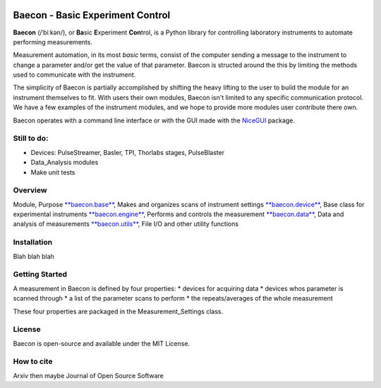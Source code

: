 .. image:: C:\Users\\walsworth1\Documents\\Jupyter_Notebooks\\baecon\\baecon_2.png

+++++++++++++++++++++++++++++++++
Baecon - Basic Experiment Control
+++++++++++++++++++++++++++++++++

**Baecon** (/ˈbiːkən/), or **Ba**\ sic **E**\ xperiment **Con**\ trol, is a Python library 
for controlling laboratory instruments to automate performing measurements. 

Measurement automation, in its most *basic* terms, consist of the computer 
sending a message to the instrument to change a parameter and/or get the value
of that parameter. Baecon is structed around the this by limiting the methods
used to communicate with the instrument. 

The simplicity of Baecon is partially accomplished by shifting the heavy 
lifting to the user to build the module for an instrument themselves to fit.
With users their own modules, Baecon isn't limited to any specific communication
protocol. We have a few examples of the instrument modules, and we hope to 
provide more modules user contribute there own.

Baecon operates with a command line interface or with the GUI made with
the `NiceGUI <https://nicegui.io/>`_ package. 


Still to do:
============

* Devices: PulseStreamer, Basler, TPI, Thorlabs stages, PulseBlaster 
* Data_Analysis modules
* Make unit tests

Overview
========

.. conver to table

Module, Purpose
`**baecon.base** <https://github.com/olssonks/baecon/blob/main/baecon/base.py>`_, Makes and organizes scans of instrument settings
`**baecon.device** <https://github.com/olssonks/baecon/blob/main/baecon/device/device.py>`_, Base class for experimental instruments
`**baecon.engine** <https://github.com/olssonks/baecon/blob/main/baecon/engine/engine.py>`_, Performs and controls the measurement
`**baecon.data** <https://github.com/olssonks/baecon/blob/main/baecon/data.py>`_, Data and analysis of measurements
`**baecon.utils** <https://github.com/olssonks/baecon/blob/main/baecon/utils.py>`_, File I/O and other utility functions



Installation
============
Blah blah blah

Getting Started
===============

A measurement in Baecon is defined by four properties:
* devices for acquiring data
* devices whos parameter is scanned through
* a list of the parameter scans to perform
* the repeats/averages of the whole measurement

These four properties are packaged in the Measurement_Settings class. 

License
=======
Baecon is open-source and available under the MIT License.

How to cite
===========
Arxiv then maybe Journal of Open Source Software